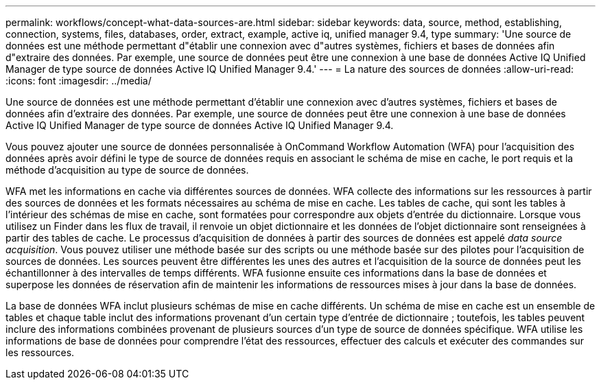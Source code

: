 ---
permalink: workflows/concept-what-data-sources-are.html 
sidebar: sidebar 
keywords: data, source, method, establishing, connection, systems, files, databases, order, extract, example, active iq, unified manager 9.4, type 
summary: 'Une source de données est une méthode permettant d"établir une connexion avec d"autres systèmes, fichiers et bases de données afin d"extraire des données. Par exemple, une source de données peut être une connexion à une base de données Active IQ Unified Manager de type source de données Active IQ Unified Manager 9.4.' 
---
= La nature des sources de données
:allow-uri-read: 
:icons: font
:imagesdir: ../media/


[role="lead"]
Une source de données est une méthode permettant d'établir une connexion avec d'autres systèmes, fichiers et bases de données afin d'extraire des données. Par exemple, une source de données peut être une connexion à une base de données Active IQ Unified Manager de type source de données Active IQ Unified Manager 9.4.

Vous pouvez ajouter une source de données personnalisée à OnCommand Workflow Automation (WFA) pour l'acquisition des données après avoir défini le type de source de données requis en associant le schéma de mise en cache, le port requis et la méthode d'acquisition au type de source de données.

WFA met les informations en cache via différentes sources de données. WFA collecte des informations sur les ressources à partir des sources de données et les formats nécessaires au schéma de mise en cache. Les tables de cache, qui sont les tables à l'intérieur des schémas de mise en cache, sont formatées pour correspondre aux objets d'entrée du dictionnaire. Lorsque vous utilisez un Finder dans les flux de travail, il renvoie un objet dictionnaire et les données de l'objet dictionnaire sont renseignées à partir des tables de cache. Le processus d'acquisition de données à partir des sources de données est appelé _data source acquisition_. Vous pouvez utiliser une méthode basée sur des scripts ou une méthode basée sur des pilotes pour l'acquisition de sources de données. Les sources peuvent être différentes les unes des autres et l'acquisition de la source de données peut les échantillonner à des intervalles de temps différents. WFA fusionne ensuite ces informations dans la base de données et superpose les données de réservation afin de maintenir les informations de ressources mises à jour dans la base de données.

La base de données WFA inclut plusieurs schémas de mise en cache différents. Un schéma de mise en cache est un ensemble de tables et chaque table inclut des informations provenant d'un certain type d'entrée de dictionnaire ; toutefois, les tables peuvent inclure des informations combinées provenant de plusieurs sources d'un type de source de données spécifique. WFA utilise les informations de base de données pour comprendre l'état des ressources, effectuer des calculs et exécuter des commandes sur les ressources.
